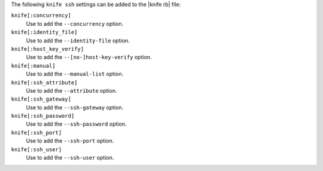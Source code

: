 .. The contents of this file are included in multiple topics.
.. This file describes a command or a sub-command for Knife.
.. This file should not be changed in a way that hinders its ability to appear in multiple documentation sets.


The following ``knife ssh`` settings can be added to the |knife rb| file:

``knife[:concurrency]``
   Use to add the ``--concurrency`` option.

``knife[:identity_file]``
   Use to add the ``--identity-file`` option.

``knife[:host_key_verify]``
   Use to add the ``--[no-]host-key-verify`` option.

``knife[:manual]``
   Use to add the ``--manual-list`` option.

``knife[:ssh_attribute]``
   Use to add the ``--attribute`` option.

``knife[:ssh_gateway]``
   Use to add the ``--ssh-gateway`` option.

``knife[:ssh_password]``
   Use to add the ``--ssh-password`` option.

``knife[:ssh_port]``
   Use to add the ``--ssh-port`` option.
    
``knife[:ssh_user]``
   Use to add the ``--ssh-user`` option.

